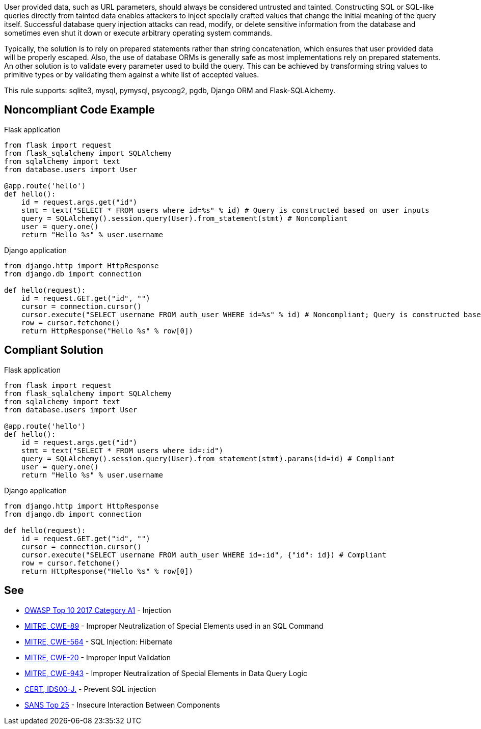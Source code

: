 User provided data, such as URL parameters, should always be considered untrusted and tainted. Constructing SQL or SQL-like queries directly from tainted data enables attackers to inject specially crafted values that change the initial meaning of the query itself. Successful database query injection attacks can read, modify, or delete sensitive information from the database and sometimes even shut it down or execute arbitrary operating system commands.

Typically, the solution is to rely on prepared statements rather than string concatenation, which ensures that user provided data will be properly escaped. Also, the use of database ORMs is generally safe as most implementations rely on prepared statements.
An other solution is to validate every parameter used to build the query. This can be achieved by transforming string values to primitive types or by validating them against a white list of accepted values.

This rule supports: sqlite3, mysql, pymysql, psycopg2, pgdb, Django ORM and Flask-SQLAlchemy.

== Noncompliant Code Example

Flask application

----
from flask import request
from flask_sqlalchemy import SQLAlchemy
from sqlalchemy import text
from database.users import User

@app.route('hello')
def hello():
    id = request.args.get("id")
    stmt = text("SELECT * FROM users where id=%s" % id) # Query is constructed based on user inputs
    query = SQLAlchemy().session.query(User).from_statement(stmt) # Noncompliant
    user = query.one()
    return "Hello %s" % user.username
----

Django application

----
from django.http import HttpResponse
from django.db import connection

def hello(request):
    id = request.GET.get("id", "")
    cursor = connection.cursor()
    cursor.execute("SELECT username FROM auth_user WHERE id=%s" % id) # Noncompliant; Query is constructed based on user inputs
    row = cursor.fetchone()
    return HttpResponse("Hello %s" % row[0])
----

== Compliant Solution

Flask application

----
from flask import request
from flask_sqlalchemy import SQLAlchemy
from sqlalchemy import text
from database.users import User

@app.route('hello')
def hello():
    id = request.args.get("id")
    stmt = text("SELECT * FROM users where id=:id")
    query = SQLAlchemy().session.query(User).from_statement(stmt).params(id=id) # Compliant
    user = query.one()
    return "Hello %s" % user.username
----

Django application

----
from django.http import HttpResponse
from django.db import connection

def hello(request):
    id = request.GET.get("id", "")
    cursor = connection.cursor()
    cursor.execute("SELECT username FROM auth_user WHERE id=:id", {"id": id}) # Compliant
    row = cursor.fetchone()
    return HttpResponse("Hello %s" % row[0])
----

== See

* https://www.owasp.org/index.php/Top_10-2017_A1-Injection[OWASP Top 10 2017 Category A1] - Injection
* http://cwe.mitre.org/data/definitions/89[MITRE, CWE-89] - Improper Neutralization of Special Elements used in an SQL Command
* http://cwe.mitre.org/data/definitions/564.html[MITRE, CWE-564] - SQL Injection: Hibernate
* http://cwe.mitre.org/data/definitions/20.html[MITRE, CWE-20] - Improper Input Validation
* http://cwe.mitre.org/data/definitions/943.html[MITRE, CWE-943] - Improper Neutralization of Special Elements in Data Query Logic
* https://www.securecoding.cert.org/confluence/x/PgIRAg[CERT, IDS00-J.] - Prevent SQL injection
* https://www.sans.org/top25-software-errors/#cat1[SANS Top 25] - Insecure Interaction Between Components 
